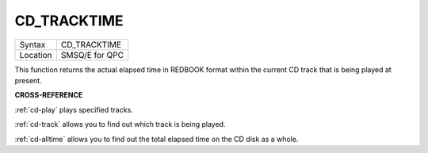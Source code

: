 ..  _cd-tracktime:

CD\_TRACKTIME
=============

+----------+-------------------------------------------------------------------+
| Syntax   |  CD\_TRACKTIME                                                    |
+----------+-------------------------------------------------------------------+
| Location |  SMSQ/E for QPC                                                   |
+----------+-------------------------------------------------------------------+

This function returns the actual elapsed time in REDBOOK format within
the current CD track that is being played at present.

**CROSS-REFERENCE**

:ref:`cd-play` plays specified tracks.

:ref:`cd-track` allows you to find out which
track is being played.

:ref:`cd-alltime` allows you to find out the
total elapsed time on the CD disk as a whole.


